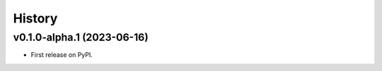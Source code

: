 =======
History
=======

v0.1.0-alpha.1 (2023-06-16)
==========================

* First release on PyPI.
